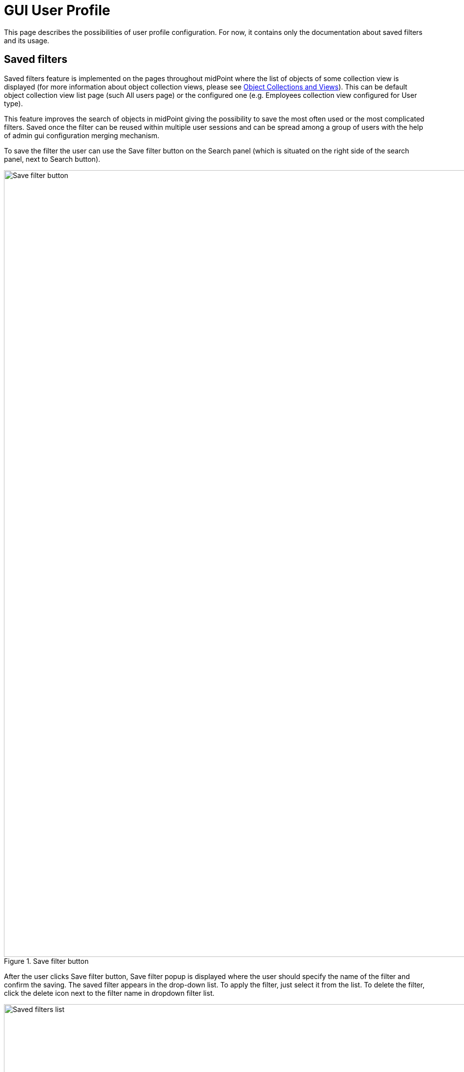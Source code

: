 = GUI User Profile
:page-upkeep-status: orange
:page-toc: top


This page describes the possibilities of user profile configuration. For now, it contains only the documentation about saved filters and its usage.

== Saved filters

Saved filters feature is implemented on the pages throughout midPoint where the list of objects of some collection view is displayed (for more information about object collection views, please see xref:/midpoint/reference/admin-gui/collections-views/[Object Collections and Views]).
This can be default object collection view list page (such All users page) or the configured one (e.g. Employees collection view configured for User type).

This feature improves the search of objects in midPoint giving the possibility to save the most often used or the most complicated filters.
Saved once the filter can be reused within multiple user sessions and can be spread among a group of users with the help of admin gui configuration merging mechanism.

To save the filter the user can use the Save filter button on the Search panel (which is situated on the right side of the search panel, next to Search button).

.Save filter button
image::save-button.png[Save filter button, width=1600]

After the user clicks Save filter button, Save filter popup is displayed where the user should specify the name of the filter and confirm the saving.
The saved filter appears in the drop-down list.
To apply the filter, just select it from the list.
To delete the filter, click the delete icon next to the filter name in dropdown filter list.

.Saved filters list
image::saved-filters-list.png[Saved filters list, width=1600]

*_Limitations_*

Save filter functionality is supported on the object list pages which can be reached from the left-side menu (e.g. All users, All roles, etc. and other configured collection views for objects in midPoint).
It is not available if the list of objects is a part of non-list page (e.g. list within user details page).
It is also not supported for some special object types (e.g. certification campaigns, work items).

